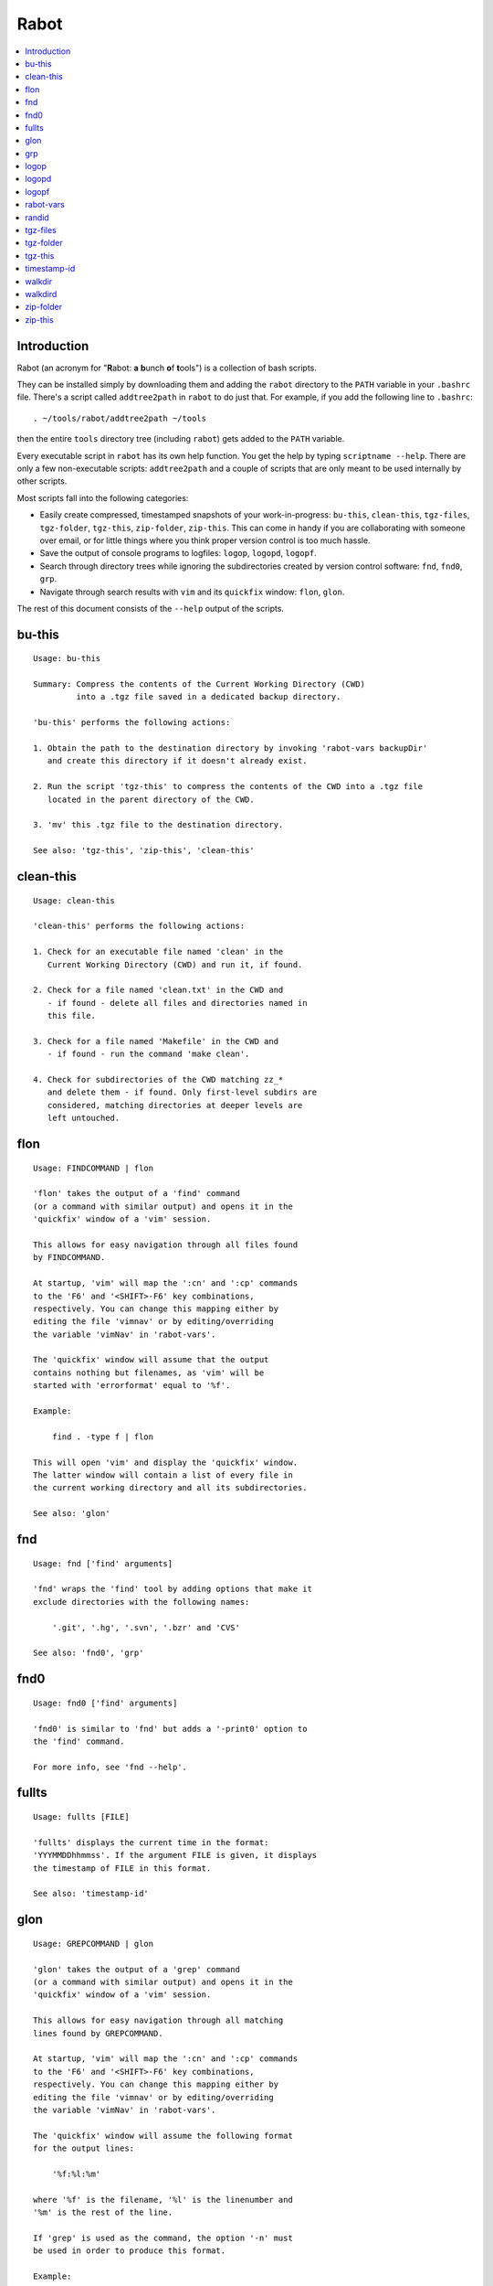 Rabot
=====

.. contents::
    :local:
    :backlinks: none

Introduction
------------

Rabot (an acronym for "**R**\ abot: **a** **b**\ unch **o**\ f **t**\ ools") is a collection of bash scripts.

They can be installed simply by downloading them and adding the ``rabot`` directory to the ``PATH`` variable in your ``.bashrc`` file. There's a script called ``addtree2path`` in ``rabot`` to do just that.
For example, if you add the following line to ``.bashrc``:

::

    . ~/tools/rabot/addtree2path ~/tools

then the entire ``tools`` directory tree (including ``rabot``) gets added to the ``PATH`` variable.

Every executable script in ``rabot`` has its own help function. You get the help by typing ``scriptname --help``. There are only a few non-executable scripts: ``addtree2path`` and a couple of scripts that are only meant to be used internally by other scripts.

Most scripts fall into the following categories:

* Easily create compressed, timestamped snapshots of your work-in-progress: ``bu-this``, ``clean-this``, ``tgz-files``, ``tgz-folder``, ``tgz-this``, ``zip-folder``, ``zip-this``. This can come in handy if you are collaborating with someone over email, or for little things where you think proper version control is too much hassle.
* Save the output of console programs to logfiles: ``logop``, ``logopd``, ``logopf``.
* Search through directory trees while ignoring the subdirectories created by version control software: ``fnd``, ``fnd0``, ``grp``.
* Navigate through search results with ``vim`` and its ``quickfix`` window: ``flon``, ``glon``.

The rest of this document consists of the ``--help`` output of the scripts.

bu-this
-------
::

  Usage: bu-this
  
  Summary: Compress the contents of the Current Working Directory (CWD)
           into a .tgz file saved in a dedicated backup directory.
  
  'bu-this' performs the following actions:
  
  1. Obtain the path to the destination directory by invoking 'rabot-vars backupDir'
     and create this directory if it doesn't already exist.
  
  2. Run the script 'tgz-this' to compress the contents of the CWD into a .tgz file
     located in the parent directory of the CWD.
  
  3. 'mv' this .tgz file to the destination directory.
  
  See also: 'tgz-this', 'zip-this', 'clean-this'

clean-this
----------
::

  Usage: clean-this
  
  'clean-this' performs the following actions:
  
  1. Check for an executable file named 'clean' in the
     Current Working Directory (CWD) and run it, if found.
  
  2. Check for a file named 'clean.txt' in the CWD and
     - if found - delete all files and directories named in
     this file.
  
  3. Check for a file named 'Makefile' in the CWD and
     - if found - run the command 'make clean'.
  
  4. Check for subdirectories of the CWD matching zz_*
     and delete them - if found. Only first-level subdirs are
     considered, matching directories at deeper levels are
     left untouched.

flon
----
::

  Usage: FINDCOMMAND | flon
  
  'flon' takes the output of a 'find' command
  (or a command with similar output) and opens it in the
  'quickfix' window of a 'vim' session.
  
  This allows for easy navigation through all files found
  by FINDCOMMAND.
  
  At startup, 'vim' will map the ':cn' and ':cp' commands
  to the 'F6' and '<SHIFT>-F6' key combinations,
  respectively. You can change this mapping either by
  editing the file 'vimnav' or by editing/overriding
  the variable 'vimNav' in 'rabot-vars'.
  
  The 'quickfix' window will assume that the output
  contains nothing but filenames, as 'vim' will be
  started with 'errorformat' equal to '%f'.
  
  Example:
  
      find . -type f | flon
  
  This will open 'vim' and display the 'quickfix' window.
  The latter window will contain a list of every file in
  the current working directory and all its subdirectories.
  
  See also: 'glon'

fnd
---
::

  Usage: fnd ['find' arguments]
  
  'fnd' wraps the 'find' tool by adding options that make it
  exclude directories with the following names:
  
      '.git', '.hg', '.svn', '.bzr' and 'CVS'
  
  See also: 'fnd0', 'grp'

fnd0
----
::

  Usage: fnd0 ['find' arguments]
  
  'fnd0' is similar to 'fnd' but adds a '-print0' option to
  the 'find' command.
  
  For more info, see 'fnd --help'.

fullts
------
::

  Usage: fullts [FILE]
  
  'fullts' displays the current time in the format:
  'YYYMMDDhhmmss'. If the argument FILE is given, it displays
  the timestamp of FILE in this format.
  
  See also: 'timestamp-id'

glon
----
::

  Usage: GREPCOMMAND | glon
  
  'glon' takes the output of a 'grep' command
  (or a command with similar output) and opens it in the
  'quickfix' window of a 'vim' session.
  
  This allows for easy navigation through all matching
  lines found by GREPCOMMAND.
  
  At startup, 'vim' will map the ':cn' and ':cp' commands
  to the 'F6' and '<SHIFT>-F6' key combinations,
  respectively. You can change this mapping either by
  editing the file 'vimnav' or by editing/overriding
  the variable 'vimNav' in 'rabot-vars'.
  
  The 'quickfix' window will assume the following format
  for the output lines:
  
      '%f:%l:%m'
  
  where '%f' is the filename, '%l' is the linenumber and
  '%m' is the rest of the line.
  
  If 'grep' is used as the command, the option '-n' must
  be used in order to produce this format.
  
  Example:
  
       grp rabot . | glon
  
  This makes use of the 'grep' wrapper script called 'grp'.
  Vim will be started and the quickfix window will be
  displayed, containing a list of all occurences of the
  search term 'rabot' found in files of the current working
  directory and its subdirectories.
  
  See also: 'flon'

grp
---
::

  Usage: grp [OPTIONS] REGEX DIRECTORY
  
  'grp' wraps the 'grep' tool by adding the options: '-nrIP'.
  
  This means, respectively: display line numbers, search recursively
  through the directory tree, skip binary files and use the PCRE regex
  flavour.
  
  Additionally, directories named '.git', '.hg', '.svn', '.bzr' or 'CVS'
  will be skipped during the search and output will be displayed in
  colour.
  
  See also: 'fnd'

logop
-----
::

  Usage:
      first form:
          logop COMMAND [ARG1]...
  
      second form:
          COMMAND [ARG1]... | logop
  
  In the first form, 'logop' invokes the command string and sends
  its output (both stdout and stderr) to two different targets: stdout and a
  logfile.
  
  In the second form, the stdout of the command is piped to 'logop',
  where it is duplicated over stdout and a logfile. If you want to log stderr
  too, redirect it to stdout first, like this:
  
      COMMAND [ARG1]... 2>&1 | logop
  
  In addition to passing on the output of the command, 'logop'
  adds a header and a footer section with supplementary information. If the
  second form is used however, this information will not contain the command
  string that has been invoked nor the exit status of the command.
  
  The logfile is saved in the folder obtained from invoking 'rabot-vars logDir'.
  The filename of the logfile has the following form:
  
      YYYYMMDDhhmmss_RND.txt
  
  The part before the extension is the current time and a random alphanumerical
  string, as explained in 'timestamp-id --help'.
  
  In the log directory a symbolic link called 'latest' will be created or updated
  pointing to the newly created logfile.
  
  Examples:
  
  A minimal sample of the first form:
  
      user@host ~ $ logop echo Hello
      ==== Start log: 2014-05-23 22:31:09
      ==== Logscript: /home/user/tools/rabot/logop/logop
      ==== Command: echo Hello
      ==== Working directory: /home/user
      ==== Logfile: /home/user/log/20140523223109_f4w.txt
  
      Hello
  
      ==== Exit status: 0
      ==== Elapsed: 0.00 seconds
      ==== End log: 2014-05-23 22:31:09
  
  A minimal sample of the second form:
  
      user@host ~ $ echo Hello | logop
      ==== Start log: 2014-05-23 22:34:24
      ==== Logscript: /home/user/tools/rabot/logop/logop
      ==== Working directory: /home/user
      ==== Logfile: /home/user/log/20140523223423_q5n.txt
  
      Hello
  
      ==== Elapsed: 0.00 seconds
      ==== End log: 2014-05-23 22:34:24
  
  See also: 'logopd', 'logopf'

logopd
------
::

  Usage:
      first form:
          logopd DIR COMMAND [ARG1]...
  
      second form:
          COMMAND [ARG1]... | logopd DIR
  
  The behavior of 'logopd' is similar to 'logop', with the
  following differences:
  
  - An extra 'DIR' argument will override the value provided by
    'rabot-vars logDir'.
  
  - The symlink called 'latest.txt' in the default log directory will
    not be updated. Instead, a 'latest.txt' symlink is created/updated
    in the 'DIR' directory.
  
  For more info, see: 'logop --help'
  
  A minimal sample of the first form:
  
      user@host ~ $ logopd mylogdir echo Hello
      ==== Start log: 2014-05-23 22:37:40
      ==== Logscript: /home/user/tools/rabot/logop/logopd
      ==== Command: echo Hello
      ==== Working directory: /home/user
      ==== Logfile: /home/user/mylogdir/20140523223740_8yo.txt
  
      Hello
  
      ==== Exit status: 0
      ==== Elapsed: 0.00 seconds
      ==== End log: 2014-05-23 22:37:40
  
  A minimal sample of the second form:
  
      user@host ~ $ echo Hello | logopd mylogdir
      ==== Start log: 2014-05-23 22:38:17
      ==== Logscript: /home/user/tools/rabot/logop/logopd
      ==== Working directory: /home/user
      ==== Logfile: /home/user/mylogdir/20140523223817_0r0.txt
  
      Hello
  
      ==== Elapsed: 0.00 seconds
      ==== End log: 2014-05-23 22:38:17
  
  See also: 'logop', 'logopf'

logopf
------
::

  Usage:
      first form:
          logopf FILE COMMAND [ARG1]...
  
      second form:
          COMMAND [ARG1]... | logopf FILE
  
  The behavior of 'logopf' is similar to 'logop', with the
  following differences:
  
  - An extra 'FILE' argument specifies the logfile. 'logopf'
    never deletes the contents of this file but only appends to it.
  
  - No symlink 'latest.txt' is created or updated.
  
  For more info, see: 'logop --help'
  
  A minimal sample of the first form:
  
      user@host ~ $ logopf mylogfile.txt echo Hello
      ==== Start log: 2014-05-23 22:43:03
      ==== Logscript: /home/user/tools/rabot/logop/logopf
      ==== Command: echo Hello
      ==== Working directory: /home/user
      ==== Logfile: /home/user/mylogfile.txt
  
      Hello
  
      ==== Exit status: 0
      ==== Elapsed: 0.00 seconds
      ==== End log: 2014-05-23 22:43:03
  
  A minimal sample of the second form:
  
      user@host ~ $ echo Hello | logopf mylogfile.txt
      ==== Start log: 2014-05-23 22:43:18
      ==== Logscript: /home/user/tools/rabot/logop/logopf
      ==== Working directory: /home/user
      ==== Logfile: /home/user/mylogfile.txt
  
      Hello
  
      ==== Elapsed: 0.00 seconds
      ==== End log: 2014-05-23 22:43:18
  
  See also: 'logop', 'logopd'

rabot-vars
----------
::

  Usage: rabot-vars VARNAME
  
  'rabot-vars' collects some configuration settings of 'rabot'.
  
  It will output the value of the variable whose name is specified
  as a command-line argument.
  
  These values can be overridden outside 'rabot-vars' by redefining
  the variable before calling this script. For example:
  
      $ rabot-vars logDir
      MyNormalLogDir
      $ export logDir=MySpecialLogDir
      $ rabot-vars logDir
      MySpecialLogDir
  
  The value of the variables can also be permanently changed by editing
  'rabot-vars'.
  
  For a list of all variables defined by 'rabot-vars' and
  their values, see the source code of the script.
  
  If you are a first-time user of rabot, you probably might want to edit
  this script to change the default values of some of the variables.

randid
------
::

  Usage: randid [LENGTH]
  
  'randid' prints a random alphanumerical string of
  LENGTH characters (3 by default).
  
  Example:
  
      user@host ~ $ randid 5
      mx2ft

tgz-files
---------
::

  Usage: tgz-files FILELIST DESTDIR [PREFIX]
  
  'tgz-files' reads the file FILELIST and creates a .tgz file
  (with the command 'tar') containing all files and directories
  listed in FILELIST.
  
  FILELIST must contain one path to a file or directory per line.
  Paths can be either absolute or relative to the current working
  directory.
  
  If a path starts with '~', the tilde will be
  replaced with the value of $HOME (on this system: /home/wezzel)
  before being passed to 'tar'.
  
  Inside the created .tgz file, all paths will be absolute, even
  the paths that were relative in the FILELIST.
  
  The directory DESTDIR will be created if it does not exist.
  
  The name of the destination file will be in the format:
      YYYYMMDDhhmmss_rnd.tgz
  where 'YYYYMMDDhhmmss' is the creation time of the .tgz file
  and 'rnd' is a random 3-character string consisting of numerals
  and/or lowercase letters. If a third argument 'PREFIX' is
  specified, the filename will be:
      PREFIX_YYYYMMDDhhmmss_rnd.tgz
  
  Example:
  
  With a file 'filelist.txt' containing the following two lines:
      one.txt
      two.txt
  
  The command and its output look like this:
      user@host ~ $ tgz-files filelist.txt .
      /home/user/one.txt
      /home/user/two.txt
      /home/user/20140519142819_5sp.tgz
  
  See also: 'tgz-folder', 'tgz-this'

tgz-folder
----------
::

  Usage: tgz-folder FOLDER DESTDIR [PREFIX]
  
  'tgz-folder' compresses the directory FOLDER to a .tgz file and saves
  the latter in the directory DESTDIR.
  
  The filename has the following pattern:
  
      'NAME_YYYMMDDhhmmss_RND.tgz'
  
  where 'NAME' is either equal to the name of 'FOLDER' or to 'PREFIX' if the
  latter argument is given, 'YYYMMDDhhmmss' is the current datetime and 'RND'
  is a 3-character random alphanumerical string.
  
  The directory DESTDIR will be created if it does not exist.
  
  Paths inside the .tgz file will be relative to the current working directory.
  
  Example:
  
      user@host ~ $ tgz-folder somedir/myfolder .
      /home/user/myfolder_20140522224511_fw0.tgz
  
  See also: 'tgz-files', 'tgz-this'

tgz-this
--------
::

  Usage: tgz-this
  
  Compress the contents of the Current Working Directory (CWD)
  to a .tgz file stored in its parent directory.
  
  'tgz-this' performs the following actions:
  
  1. Remove temporary files from the CWD by running the script
     'clean-this'.
  
  2. 'cd' into the parent directory of the CWD and run
     the script 'tgz-folder' on the former CWD.
  
  Example:
  
      user@host ~/myfolder $ tgz-this
      /home/user/myfolder_20140522221601_5ve.tgz
  
  See also: 'tgz-folder', 'tgz-files'

timestamp-id
------------
::

  Usage: timestamp-id
  
  'timestamp-id' will print the current time plus a
  3-character random alphanumerical string in the following way:
  
      YYYYMMDDhhmmss_RND
  
  where 'YYYYMMDDhhmmss' is the timestamp (produced by 'fullts')
  and 'RND' is the random string (produced by 'randid').
  
  Example:
  
      user@host ~ $ timestamp-id
      20140328133629_1oy
  
  See also: 'fullts', 'randid'

walkdir
-------
::

  Usage: walkdir COMMAND [ARG1]...
  
  'walkdir' performs COMMAND with its arguments in
  every directory of the tree rooted in the current working
  directory.
  
  Example:
  
      user@host ~ $ walkdir pwd
      /home/user
      /home/user/mydir
      /home/user/myotherdir
  
  See also: 'walkdird'

walkdird
--------
::

  Usage: walkdird DIR COMMAND [ARG1]...
  
  'walkdird' performs COMMAND with its arguments in
  every directory of the tree rooted in DIR.
  
  Example:
  
      user@host / $ walkdird ~ pwd
      /home/user
      /home/user/mydir
      /home/user/myotherdir
  
  See also: 'walkdir'

zip-folder
----------
::

  Usage: zip-folder FOLDER DESTDIR [PREFIX]
  
  'zip-folder' compresses the directory FOLDER to a .zip file and saves
  the latter in the directory DESTDIR.
  
  The filename has the following pattern:
  
      'NAME_YYYMMDDhhmmss_RND.zip'
  
  where 'NAME' is either equal to the name of 'FOLDER' or to 'PREFIX' if the
  latter argument is given, 'YYYMMDDhhmmss' is the current datetime and 'RND'
  is a 3-character random alphanumerical string.
  
  The directory DESTDIR will be created if it does not exist.
  
  Paths inside the .zip file will be relative to the current working directory.
  
  Example:
  
      user@host ~ $ zip-folder somedir/myfolder .
      /home/user/myfolder_20140522224809_m94.zip
  
  See also: 'zip-this', 'tgz-folder', 'tgz-this'

zip-this
--------
::

  Usage: zip-this
  
  Compress the contents of the Current Working Directory (CWD)
  to a .zip file stored in its parent directory.
  
  'zip-this' performs the following actions:
  
  1. Remove temporary files from the CWD by running the script
     'clean-this'.
  
  2. 'cd' into the parent directory of the CWD and run
     the script 'zip-folder' on the former CWD.
  
  Example:
  
      user@host ~/myfolder $ zip-this
      /home/user/myfolder_20140522225226_0fg.zip
  
  See also: 'zip-folder', 'tgz-this'
